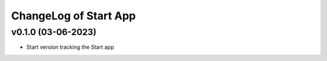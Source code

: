 ChangeLog of Start App
===========================

v0.1.0 (03-06-2023)
-------------------
* Start version tracking the Start app
